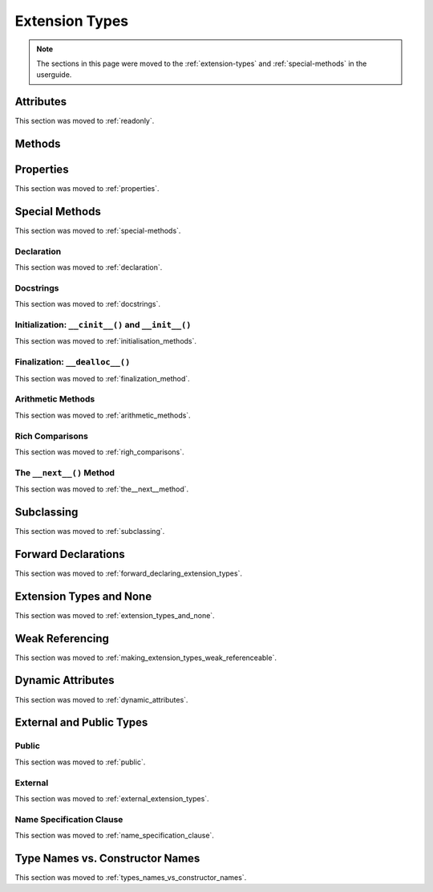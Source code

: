 .. highlight:: cython

***************
Extension Types
***************

.. note::

    The sections in this page were moved to the :ref:`extension-types`
    and :ref:`special-methods` in the userguide.

==========
Attributes
==========

This section was moved to :ref:`readonly`.

=======
Methods
=======

==========
Properties
==========

This section was moved to :ref:`properties`.

===============
Special Methods
===============

This section was moved to :ref:`special-methods`.

Declaration
===========

This section was moved to :ref:`declaration`.

Docstrings
==========

This section was moved to :ref:`docstrings`.

Initialization: ``__cinit__()`` and ``__init__()``
==================================================

This section was moved to :ref:`initialisation_methods`.

Finalization: ``__dealloc__()``
===============================

This section was moved to :ref:`finalization_method`.

Arithmetic Methods
==================

This section was moved to :ref:`arithmetic_methods`.

Rich Comparisons
================

This section was moved to :ref:`righ_comparisons`.

The ``__next__()`` Method
=========================

This section was moved to :ref:`the__next__method`.

===========
Subclassing
===========

This section was moved to :ref:`subclassing`.

====================
Forward Declarations
====================

This section was moved to :ref:`forward_declaring_extension_types`.

========================
Extension Types and None
========================

This section was moved to :ref:`extension_types_and_none`.

================
Weak Referencing
================

This section was moved to :ref:`making_extension_types_weak_referenceable`.

==================
Dynamic Attributes
==================

This section was moved to :ref:`dynamic_attributes`.

=========================
External and Public Types
=========================


Public
======

This section was moved to :ref:`public`.

External
========

This section was moved to :ref:`external_extension_types`.

Name Specification Clause
=========================

This section was moved to :ref:`name_specification_clause`.

================================
Type Names vs. Constructor Names
================================

This section was moved to :ref:`types_names_vs_constructor_names`.
